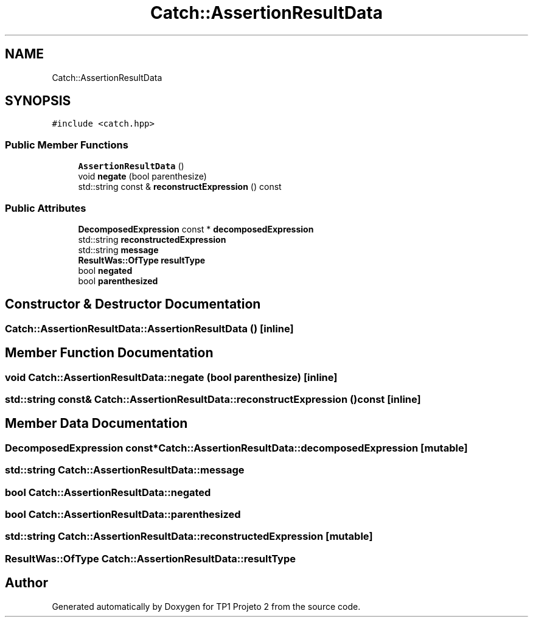 .TH "Catch::AssertionResultData" 3 "Mon Jun 19 2017" "TP1 Projeto 2" \" -*- nroff -*-
.ad l
.nh
.SH NAME
Catch::AssertionResultData
.SH SYNOPSIS
.br
.PP
.PP
\fC#include <catch\&.hpp>\fP
.SS "Public Member Functions"

.in +1c
.ti -1c
.RI "\fBAssertionResultData\fP ()"
.br
.ti -1c
.RI "void \fBnegate\fP (bool parenthesize)"
.br
.ti -1c
.RI "std::string const  & \fBreconstructExpression\fP () const"
.br
.in -1c
.SS "Public Attributes"

.in +1c
.ti -1c
.RI "\fBDecomposedExpression\fP const  * \fBdecomposedExpression\fP"
.br
.ti -1c
.RI "std::string \fBreconstructedExpression\fP"
.br
.ti -1c
.RI "std::string \fBmessage\fP"
.br
.ti -1c
.RI "\fBResultWas::OfType\fP \fBresultType\fP"
.br
.ti -1c
.RI "bool \fBnegated\fP"
.br
.ti -1c
.RI "bool \fBparenthesized\fP"
.br
.in -1c
.SH "Constructor & Destructor Documentation"
.PP 
.SS "Catch::AssertionResultData::AssertionResultData ()\fC [inline]\fP"

.SH "Member Function Documentation"
.PP 
.SS "void Catch::AssertionResultData::negate (bool parenthesize)\fC [inline]\fP"

.SS "std::string const& Catch::AssertionResultData::reconstructExpression () const\fC [inline]\fP"

.SH "Member Data Documentation"
.PP 
.SS "\fBDecomposedExpression\fP const* Catch::AssertionResultData::decomposedExpression\fC [mutable]\fP"

.SS "std::string Catch::AssertionResultData::message"

.SS "bool Catch::AssertionResultData::negated"

.SS "bool Catch::AssertionResultData::parenthesized"

.SS "std::string Catch::AssertionResultData::reconstructedExpression\fC [mutable]\fP"

.SS "\fBResultWas::OfType\fP Catch::AssertionResultData::resultType"


.SH "Author"
.PP 
Generated automatically by Doxygen for TP1 Projeto 2 from the source code\&.

